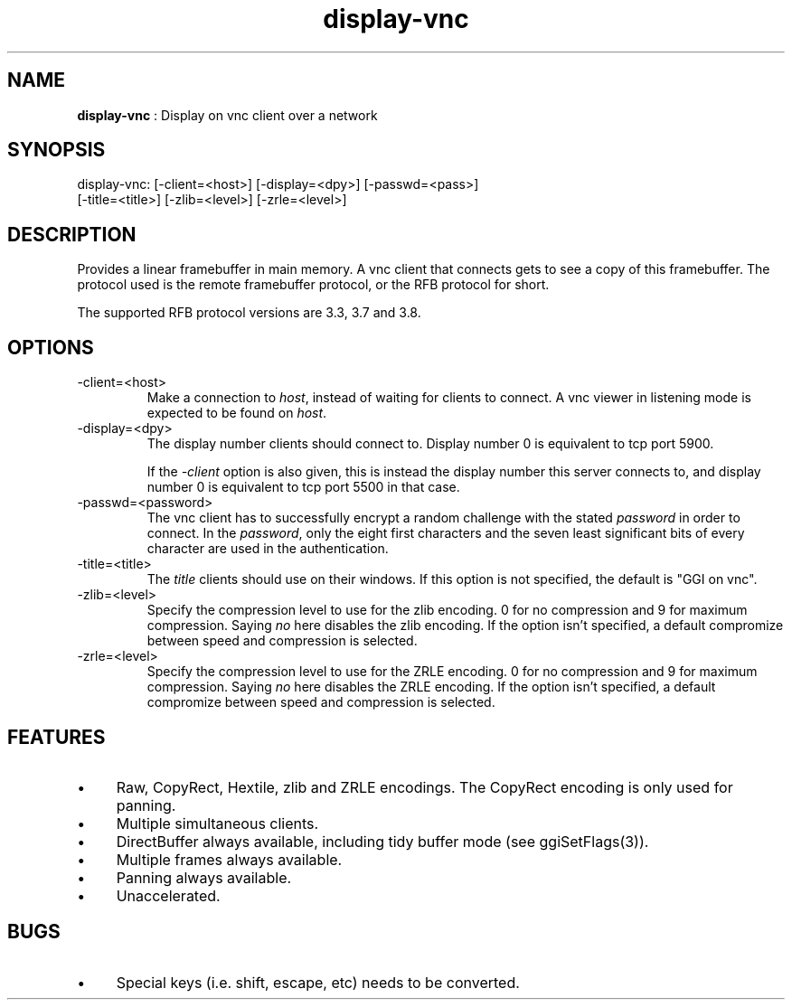 .TH "display-vnc" 7 "2006-09-09" "libggi-current" GGI
.SH NAME
\fBdisplay-vnc\fR : Display on vnc client over a network
.SH SYNOPSIS
.nb
.nf
display-vnc: [-client=<host>] [-display=<dpy>] [-passwd=<pass>]
             [-title=<title>] [-zlib=<level>] [-zrle=<level>]
.fi

.SH DESCRIPTION
Provides a linear framebuffer in main memory. A vnc client that
connects gets to see a copy of this framebuffer. The protocol
used is the remote framebuffer protocol, or the RFB protocol for
short.

The supported RFB protocol versions are 3.3, 3.7 and 3.8.
.SH OPTIONS
.TP
\f(CW-client=<host>\fR
Make a connection to \fIhost\fR, instead of waiting for clients to
connect. A vnc viewer in listening mode is expected to be found on
\fIhost\fR.

.TP
\f(CW-display=<dpy>\fR
The display number clients should connect to. Display number 0 is
equivalent to tcp port 5900.

If the \fI-client\fR option is also given, this is instead the display
number this server connects to, and display number 0 is equivalent
to tcp port 5500 in that case.

.TP
\f(CW-passwd=<password>\fR
The vnc client has to successfully encrypt a random challenge
with the stated \fIpassword\fR in order to connect. In the
\fIpassword\fR, only the eight first characters and the seven least
significant bits of every character are used in the authentication.

.TP
\f(CW-title=<title>\fR
The \fItitle\fR clients should use on their windows. If this option
is not specified, the default is "GGI on vnc".

.TP
\f(CW-zlib=<level>\fR
Specify the compression level to use for the zlib encoding. 0 for
no compression and 9 for maximum compression. Saying \fIno\fR here
disables the zlib encoding. If the option isn't specified, a default
compromize between speed and compression is selected.

.TP
\f(CW-zrle=<level>\fR
Specify the compression level to use for the ZRLE encoding. 0 for
no compression and 9 for maximum compression. Saying \fIno\fR here
disables the ZRLE encoding. If the option isn't specified, a default
compromize between speed and compression is selected.

.PP
.SH FEATURES
.IP \(bu 4
Raw, CopyRect, Hextile, zlib and ZRLE encodings. The CopyRect encoding
is only used for panning.
.IP \(bu 4
Multiple simultaneous clients.
.IP \(bu 4
DirectBuffer always available, including tidy buffer mode (see
\f(CWggiSetFlags(3)\fR).
.IP \(bu 4
Multiple frames always available.
.IP \(bu 4
Panning always available.
.IP \(bu 4
Unaccelerated.
.PP
.SH BUGS
.IP \(bu 4
Special keys (i.e. shift, escape, etc) needs to be converted.
.PP
